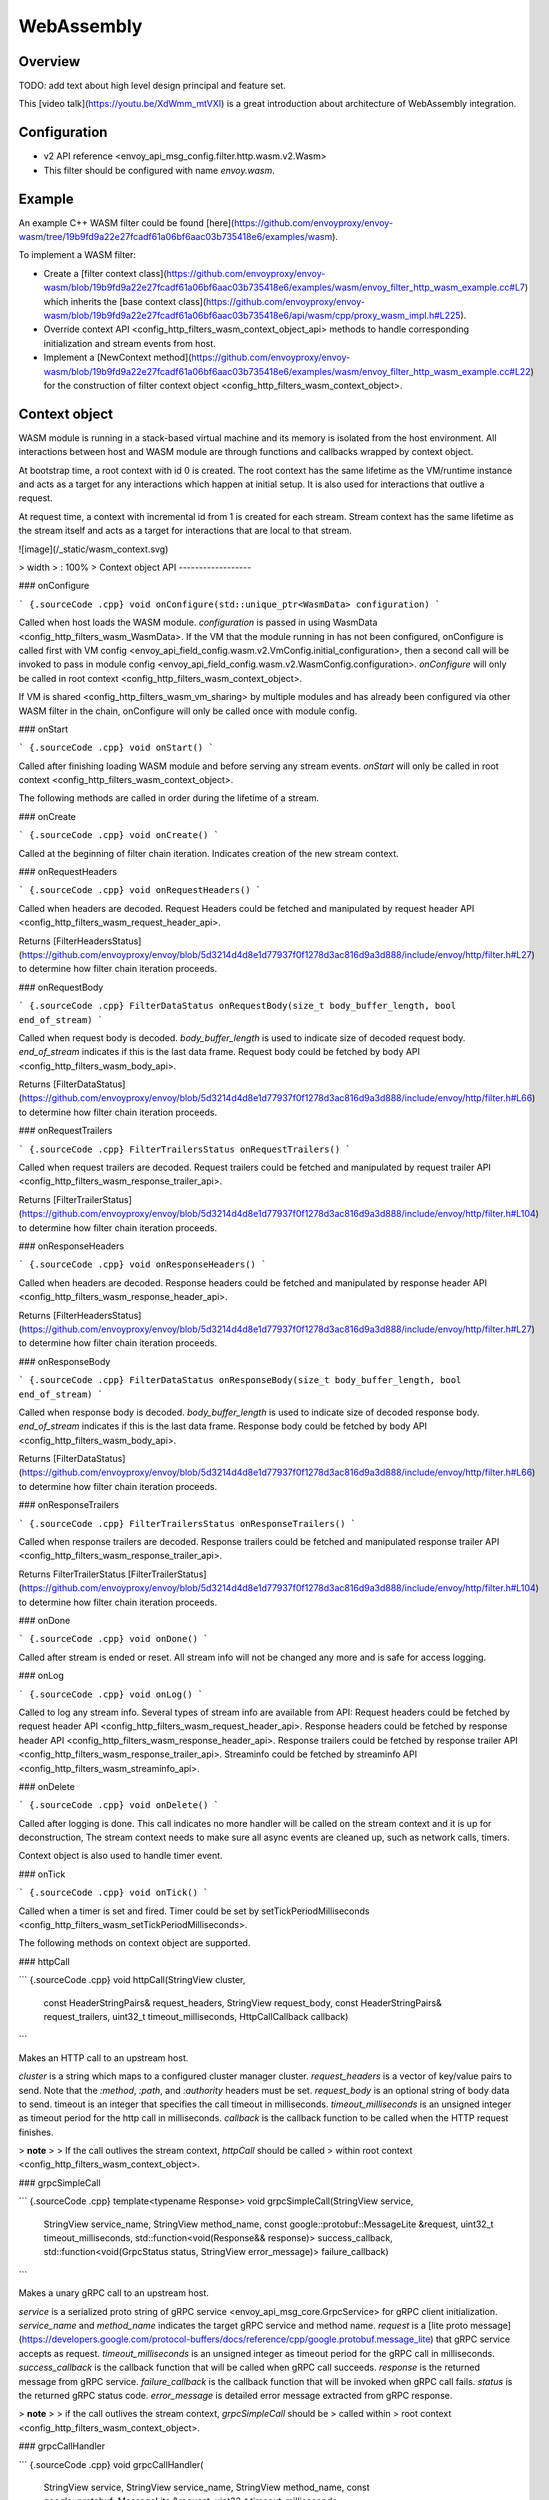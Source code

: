 WebAssembly
===========

Overview
--------

TODO: add text about high level design principal and feature set.

This [video talk](https://youtu.be/XdWmm_mtVXI) is a great introduction
about architecture of WebAssembly integration.

Configuration
-------------

-   v2 API reference \<envoy\_api\_msg\_config.filter.http.wasm.v2.Wasm\>
-   This filter should be configured with name *envoy.wasm*.

Example
-------

An example C++ WASM filter could be found
[here](https://github.com/envoyproxy/envoy-wasm/tree/19b9fd9a22e27fcadf61a06bf6aac03b735418e6/examples/wasm).

To implement a WASM filter:

-   Create a [filter context
    class](https://github.com/envoyproxy/envoy-wasm/blob/19b9fd9a22e27fcadf61a06bf6aac03b735418e6/examples/wasm/envoy_filter_http_wasm_example.cc#L7)
    which inherits the [base context
    class](https://github.com/envoyproxy/envoy-wasm/blob/19b9fd9a22e27fcadf61a06bf6aac03b735418e6/api/wasm/cpp/proxy_wasm_impl.h#L225).
-   Override
    context API \<config\_http\_filters\_wasm\_context\_object\_api\>
    methods to handle corresponding initialization and stream events
    from host.
-   Implement a [NewContext
    method](https://github.com/envoyproxy/envoy-wasm/blob/19b9fd9a22e27fcadf61a06bf6aac03b735418e6/examples/wasm/envoy_filter_http_wasm_example.cc#L22)
    for the construction of filter
    context object \<config\_http\_filters\_wasm\_context\_object\>.

Context object
--------------

WASM module is running in a stack-based virtual machine and its memory
is isolated from the host environment. All interactions between host and
WASM module are through functions and callbacks wrapped by context
object.

At bootstrap time, a root context with id 0 is created. The root context
has the same lifetime as the VM/runtime instance and acts as a target
for any interactions which happen at initial setup. It is also used for
interactions that outlive a request.

At request time, a context with incremental id from 1 is created for
each stream. Stream context has the same lifetime as the stream itself
and acts as a target for interactions that are local to that stream.

![image](/_static/wasm_context.svg)

> width
> :   100%
>
Context object API
------------------

### onConfigure

``` {.sourceCode .cpp}
void onConfigure(std::unique_ptr<WasmData> configuration)
```

Called when host loads the WASM module. *configuration* is passed in
using WasmData \<config\_http\_filters\_wasm\_WasmData\>. If the VM that
the module running in has not been configured, onConfigure is called
first with
VM config \<envoy\_api\_field\_config.wasm.v2.VmConfig.initial\_configuration\>,
then a second call will be invoked to pass in
module config \<envoy\_api\_field\_config.wasm.v2.WasmConfig.configuration\>.
*onConfigure* will only be called in
root context \<config\_http\_filters\_wasm\_context\_object\>.

If VM is shared \<config\_http\_filters\_wasm\_vm\_sharing\> by multiple
modules and has already been configured via other WASM filter in the
chain, onConfigure will only be called once with module config.

### onStart

``` {.sourceCode .cpp}
void onStart()
```

Called after finishing loading WASM module and before serving any stream
events. *onStart* will only be called in
root context \<config\_http\_filters\_wasm\_context\_object\>.

The following methods are called in order during the lifetime of a
stream.

### onCreate

``` {.sourceCode .cpp}
void onCreate()
```

Called at the beginning of filter chain iteration. Indicates creation of
the new stream context.

### onRequestHeaders

``` {.sourceCode .cpp}
void onRequestHeaders()
```

Called when headers are decoded. Request Headers could be fetched and
manipulated by
request header API \<config\_http\_filters\_wasm\_request\_header\_api\>.

Returns
[FilterHeadersStatus](https://github.com/envoyproxy/envoy/blob/5d3214d4d8e1d77937f0f1278d3ac816d9a3d888/include/envoy/http/filter.h#L27)
to determine how filter chain iteration proceeds.

### onRequestBody

``` {.sourceCode .cpp}
FilterDataStatus onRequestBody(size_t body_buffer_length, bool end_of_stream) 
```

Called when request body is decoded. *body\_buffer\_length* is used to
indicate size of decoded request body. *end\_of\_stream* indicates if
this is the last data frame. Request body could be fetched by
body API \<config\_http\_filters\_wasm\_body\_api\>.

Returns
[FilterDataStatus](https://github.com/envoyproxy/envoy/blob/5d3214d4d8e1d77937f0f1278d3ac816d9a3d888/include/envoy/http/filter.h#L66)
to determine how filter chain iteration proceeds.

### onRequestTrailers

``` {.sourceCode .cpp}
FilterTrailersStatus onRequestTrailers()
```

Called when request trailers are decoded. Request trailers could be
fetched and manipulated by
request trailer API \<config\_http\_filters\_wasm\_response\_trailer\_api\>.

Returns
[FilterTrailerStatus](https://github.com/envoyproxy/envoy/blob/5d3214d4d8e1d77937f0f1278d3ac816d9a3d888/include/envoy/http/filter.h#L104)
to determine how filter chain iteration proceeds.

### onResponseHeaders

``` {.sourceCode .cpp}
void onResponseHeaders()
```

Called when headers are decoded. Response headers could be fetched and
manipulated by
response header API \<config\_http\_filters\_wasm\_response\_header\_api\>.

Returns
[FilterHeadersStatus](https://github.com/envoyproxy/envoy/blob/5d3214d4d8e1d77937f0f1278d3ac816d9a3d888/include/envoy/http/filter.h#L27)
to determine how filter chain iteration proceeds.

### onResponseBody

``` {.sourceCode .cpp}
FilterDataStatus onResponseBody(size_t body_buffer_length, bool end_of_stream) 
```

Called when response body is decoded. *body\_buffer\_length* is used to
indicate size of decoded response body. *end\_of\_stream* indicates if
this is the last data frame. Response body could be fetched by
body API \<config\_http\_filters\_wasm\_body\_api\>.

Returns
[FilterDataStatus](https://github.com/envoyproxy/envoy/blob/5d3214d4d8e1d77937f0f1278d3ac816d9a3d888/include/envoy/http/filter.h#L66)
to determine how filter chain iteration proceeds.

### onResponseTrailers

``` {.sourceCode .cpp}
FilterTrailersStatus onResponseTrailers()
```

Called when response trailers are decoded. Response trailers could be
fetched and manipulated
response trailer API \<config\_http\_filters\_wasm\_response\_trailer\_api\>.

Returns FilterTrailerStatus
[FilterTrailerStatus](https://github.com/envoyproxy/envoy/blob/5d3214d4d8e1d77937f0f1278d3ac816d9a3d888/include/envoy/http/filter.h#L104)
to determine how filter chain iteration proceeds.

### onDone

``` {.sourceCode .cpp}
void onDone()
```

Called after stream is ended or reset. All stream info will not be
changed any more and is safe for access logging.

### onLog

``` {.sourceCode .cpp}
void onLog()
```

Called to log any stream info. Several types of stream info are
available from API: Request headers could be fetched by
request header API \<config\_http\_filters\_wasm\_request\_header\_api\>.
Response headers could be fetched by
response header API \<config\_http\_filters\_wasm\_response\_header\_api\>.
Response trailers could be fetched by
response trailer API \<config\_http\_filters\_wasm\_response\_trailer\_api\>.
Streaminfo could be fetched by
streaminfo API \<config\_http\_filters\_wasm\_streaminfo\_api\>.

### onDelete

``` {.sourceCode .cpp}
void onDelete()
```

Called after logging is done. This call indicates no more handler will
be called on the stream context and it is up for deconstruction, The
stream context needs to make sure all async events are cleaned up, such
as network calls, timers.

Context object is also used to handle timer event.

### onTick

``` {.sourceCode .cpp}
void onTick()
```

Called when a timer is set and fired. Timer could be set by
setTickPeriodMilliseconds \<config\_http\_filters\_wasm\_setTickPeriodMilliseconds\>.

The following methods on context object are supported.

### httpCall

``` {.sourceCode .cpp}
void httpCall(StringView cluster, 
              const HeaderStringPairs& request_headers,
              StringView request_body, 
              const HeaderStringPairs& request_trailers,
              uint32_t timeout_milliseconds,
              HttpCallCallback callback)
```

Makes an HTTP call to an upstream host.

*cluster* is a string which maps to a configured cluster manager
cluster. *request\_headers* is a vector of key/value pairs to send. Note
that the *:method*, *:path*, and *:authority* headers must be set.
*request\_body* is an optional string of body data to send. timeout is
an integer that specifies the call timeout in milliseconds.
*timeout\_milliseconds* is an unsigned integer as timeout period for the
http call in milliseconds. *callback* is the callback function to be
called when the HTTP request finishes.

> **note**
>
> If the call outlives the stream context, *httpCall* should be called
> within root context \<config\_http\_filters\_wasm\_context\_object\>.

### grpcSimpleCall

``` {.sourceCode .cpp}
template<typename Response> 
void grpcSimpleCall(StringView service, 
                    StringView service_name,
                    StringView method_name, 
                    const google::protobuf::MessageLite &request, 
                    uint32_t timeout_milliseconds,
                    std::function<void(Response&& response)> success_callback,
                    std::function<void(GrpcStatus status, StringView error_message)> failure_callback)
```

Makes a unary gRPC call to an upstream host.

*service* is a serialized proto string of
gRPC service \<envoy\_api\_msg\_core.GrpcService\> for gRPC client
initialization. *service\_name* and *method\_name* indicates the target
gRPC service and method name. *request* is a [lite proto
message](https://developers.google.com/protocol-buffers/docs/reference/cpp/google.protobuf.message_lite)
that gRPC service accepts as request. *timeout\_milliseconds* is an
unsigned integer as timeout period for the gRPC call in milliseconds.
*success\_callback* is the callback function that will be called when
gRPC call succeeds. *response* is the returned message from gRPC
service. *failure\_callback* is the callback function that will be
invoked when gRPC call fails. *status* is the returned gRPC status code.
*error\_message* is detailed error message extracted from gRPC response.

> **note**
>
> if the call outlives the stream context, *grpcSimpleCall* should be
> called within
> root context \<config\_http\_filters\_wasm\_context\_object\>.

### grpcCallHandler

``` {.sourceCode .cpp}
void grpcCallHandler(
    StringView service,
    StringView service_name,
    StringView method_name,
    const google::protobuf::MessageLite &request,
    uint32_t timeout_milliseconds,
    std::unique_ptr<GrpcCallHandlerBase> handler)
```

Makes a unary gRPC call to an upstream host.

Similar to
grpcSimpleCall \<config\_http\_filters\_wasm\_context\_object\_api\_grpcSimpleCall\>
for gRPC client initialization, but uses
GrpcCallHandler \<config\_http\_filters\_wasm\_GrpcCallHandler\> as
target for callback and fine grained control on the call.

### grpcStreamHandler

``` {.sourceCode .cpp}
void grpcStreamHandler(StringView service,
                       StringView service_name,
                       StringView method_name,
                       std::unique_ptr<GrpcStreamHandlerBase> handler)
```

Makes an gRPC stream to an upstream host.

*service* is a serialized proto string of
gRPC service \<envoy\_api\_msg\_core.GrpcService\> for gRPC client
initialization. *service\_name* and *method\_name* indicates the target
gRPC service and method name. *handler*
(GrpcStreamHandler \<config\_http\_filters\_wasm\_GrpcStreamHandler\>)
is used to control the stream and as target for gRPC stream callbacks.

> **note**
>
> if the stream call outlives the per request context,
> *grpcStreamHandler* should be called within
> root context \<config\_http\_filters\_wasm\_context\_object\>.

Application log API
-------------------

### log\*

``` {.sourceCode .cpp}
void LogTrace(const std::string& logMessage)
void LogDebug(const std::string& logMessage)
void LogInfo(const std::string& logMessage)
void LogWarn(const std::string& logMessage)
void LogError(const std::string& logMessage)
void LogCritical(const std::string& logMessage)
```

Logs a message using Envoy's application logging. *logMessage* is a
string to log.

Header API
----------

### addRequestHeader

``` {.sourceCode .cpp}
void addRequestHeader(StringView key, StringView value)
```

Adds a new request header with the key and value if header does not
exist, or append the value if header exists. This method is effective
only when called in
onRequestHeader \<config\_http\_filters\_wasm\_context\_object\_api\_onrequestheaders\>.

### replaceRequestHeader

``` {.sourceCode .cpp}
void replaceRequestHeader(StringView key, StringView value)
```

Replaces the value of an existing request header with the given key, or
create a new request header with the key and value if not existing. This
method is effective only when called in
onRequestHeader \<config\_http\_filters\_wasm\_context\_object\_api\_onrequestheaders\>.

### removeRequestHeader

``` {.sourceCode .cpp}
void removeRequestHeader(StringView key)
```

Removes request header with the given key. No-op if the request header
does not exist. This method is effective only when called in
onRequestHeader \<config\_http\_filters\_wasm\_context\_object\_api\_onrequestheaders\>.

### setRequestHeaderPairs

``` {.sourceCode .cpp}
void setRequestHeaderPairs(const HeaderStringPairs &pairs)
```

Sets request headers with the given header pairs. For each header key
value pair, it acts the same way as replaceRequestHeader. This method is
effective only when called in
onRequestHeader \<config\_http\_filters\_wasm\_context\_object\_api\_onrequestheaders\>.

### getRequestHeader

``` {.sourceCode .cpp}
WasmDataPtr getRequestHeader(StringView key)
```

Gets value of header with the given key. Returns empty string if header
does not exist. This method is effective only when called in
onRequestHeader \<config\_http\_filters\_wasm\_context\_object\_api\_onrequestheaders\>
and onLog \<config\_http\_filters\_wasm\_context\_object\_api\_onlog\>.

Returns WasmData \<config\_http\_filters\_wasm\_WasmData\> pointer which
contains the header value data.

### getRequestHeaderPairs

``` {.sourceCode .cpp}
WasmDataPtr getRequestHeaderPairs()
```

Gets all header pairs. This method is effective only when called in
onRequestHeader \<config\_http\_filters\_wasm\_context\_object\_api\_onrequestheaders\>
and onLog \<config\_http\_filters\_wasm\_context\_object\_api\_onlog\>.

Returns WasmData \<config\_http\_filters\_wasm\_WasmData\> pointer which
contains header pairs data.

### addResponseHeader

``` {.sourceCode .cpp}
void addResponseHeader(StringView key, StringView value)
```

Adds a new response header with the key and value if header does not
exist, or append the value if header exists. This method is effective
only when called in
onResponseHeader \<config\_http\_filters\_wasm\_context\_object\_api\_onresponseheaders\>.

### replaceResponseHeader

``` {.sourceCode .cpp}
void replaceResponseHeader(StringView key, StringView value)
```

Replaces the value of an existing response header with the given key, or
create a new response header with the key and value if not existing.
This method is effective only when called in
onResponseHeader \<config\_http\_filters\_wasm\_context\_object\_api\_onresponseheaders\>.

### removeResponseHeader

``` {.sourceCode .cpp}
void removeResponseHeader(StringView key)
```

Removes response header with the given key. No-op if the response header
does not exist. This method is effective only when called in
onResponseHeader \<config\_http\_filters\_wasm\_context\_object\_api\_onresponseheaders\>.

### setResponseHeaderPairs

``` {.sourceCode .cpp}
void setResponseHeaderPairs(const HeaderStringPairs &pairs)
```

Sets response headers with the given header pairs. For each header key
value pair, it acts the same way as replaceResponseHeader. This method
is effective only when called in
onResponseHeader \<config\_http\_filters\_wasm\_context\_object\_api\_onresponseheaders\>.

### getResponseHeader

``` {.sourceCode .cpp}
WasmDataPtr getResponseHeader(StringView key)
```

Gets value of header with the given key. Returns empty string if header
does not exist. This method is effective only when called in
onResponseHeader \<config\_http\_filters\_wasm\_context\_object\_api\_onresponseheaders\>
and onLog \<config\_http\_filters\_wasm\_context\_object\_api\_onlog\>.

Returns WasmData \<config\_http\_filters\_wasm\_WasmData\> pointer which
holds the header value.

### getResponseHeaderPairs

``` {.sourceCode .cpp}
WasmDataPtr getResponseHeaderPairs()
```

Gets all header pairs. This method is effective only when called in
onResponseHeader \<config\_http\_filters\_wasm\_context\_object\_api\_onresponseheaders\>
and onLog \<config\_http\_filters\_wasm\_context\_object\_api\_onlog\>.

Returns WasmData \<config\_http\_filters\_wasm\_WasmData\> pointer which
holds the header pairs.

### addRequestTrailer

``` {.sourceCode .cpp}
void addRequestTrailer(StringView key, StringView value)
```

Adds a new request trailer with the key and value if trailer does not
exist, or append the value if trailer exists. This method is effective
only when called in
onRequestTrailers \<config\_http\_filters\_wasm\_context\_object\_api\_onrequesttrailers\>.

### replaceRequestTrailer

``` {.sourceCode .cpp}
void replaceRequestTrailer(StringView key, StringView value)
```

Replaces the value of an existing request trailer with the given key, or
create a new request trailer with the key and value if not existing.
This method is effective only when called in
onRequestTrailers \<config\_http\_filters\_wasm\_context\_object\_api\_onrequesttrailers\>.

### removeRequestTrailer

``` {.sourceCode .cpp}
void removeRequestTrailer(StringView key)
```

Removes request trailer with the given key. No-op if the request trailer
does not exist. This method is effective only when called in
onRequestTrailers \<config\_http\_filters\_wasm\_context\_object\_api\_onrequesttrailers\>.

### setRequestTrailerPairs

``` {.sourceCode .cpp}
void setRequestTrailerPairs(const HeaderStringPairs &pairs)
```

Sets request trailers with the given trailer pairs. For each trailer key
value pair,it acts the same way as replaceRequestHeader. This method is
effective only when called in
onRequestTrailers \<config\_http\_filters\_wasm\_context\_object\_api\_onrequesttrailers\>.

### getRequestTrailer

``` {.sourceCode .cpp}
WasmDataPtr getRequestTrailer(StringView key)
```

Gets value of trailer with the given key. Returns empty string if
trailer does not exist. This method is effective only when called in
onRequestTrailers \<config\_http\_filters\_wasm\_context\_object\_api\_onrequesttrailers\>.

Returns WasmData \<config\_http\_filters\_wasm\_WasmData\> pointer which
holds the trailer value.

### getRequestTrailerPairs

``` {.sourceCode .cpp}
WasmDataPtr getRequestTrailerPairs()
```

Gets all trailer pairs. This method is effective only when called in
onRequestTrailers \<config\_http\_filters\_wasm\_context\_object\_api\_onrequesttrailers\>.

Returns WasmData \<config\_http\_filters\_wasm\_WasmData\> pointer which
holds the trailer pairs.

### addResponseTrailer

``` {.sourceCode .cpp}
void addResponseTrailer(StringView key, StringView value)
```

Adds a new response trailer with the key and value if trailer does not
exist, or append the value if trailer exists. This method is effective
only when called in
onResponseTrailer \<config\_http\_filters\_wasm\_context\_object\_api\_onresponsetrailers\>.

### replaceResponseTrailer

``` {.sourceCode .cpp}
void replaceResponseTrailer(StringView key, StringView value)
```

Replaces the value of an existing response trailer with the given key,
or create a new response trailer with the key and value if not existing.
This method is effective only when called in
onResponseTrailer \<config\_http\_filters\_wasm\_context\_object\_api\_onresponsetrailers\>.

### removeResponseTrailer

``` {.sourceCode .cpp}
void removeResponseTrailer(StringView key)
```

Removes response trailer with the given key. No-op if the response
trailer does not exist. This method is effective only when called in
onResponseTrailer \<config\_http\_filters\_wasm\_context\_object\_api\_onresponsetrailers\>.

### setResponseTrailerPairs

``` {.sourceCode .cpp}
void setResponseTrailerPairs(const TrailerStringPairs &pairs)
```

Sets response trailers with the given trailer pairs. For each trailer
key value pair, it acts the same way as replaceResponseTrailer. This
method is effective only when called in
onResponseTrailer \<config\_http\_filters\_wasm\_context\_object\_api\_onresponsetrailers\>.

### getResponseTrailer

``` {.sourceCode .cpp}
WasmDataPtr getResponseTrailer(StringView key)
```

Gets value of trailer with the given key. Returns empty string if
trailer does not exist. This method is effective only when called in
onResponseTrailer \<config\_http\_filters\_wasm\_context\_object\_api\_onresponsetrailers\>
and onLog \<config\_http\_filters\_wasm\_context\_object\_api\_onlog\>.

Returns WasmData \<config\_http\_filters\_wasm\_WasmData\> pointer which
holds the trailer value.

### getResponseTrailerPairs

``` {.sourceCode .cpp}
WasmDataPtr getResponseTrailerPairs()
```

Gets all trailer pairs. This method is effective only when called in
onResponseTrailer \<config\_http\_filters\_wasm\_context\_object\_api\_onresponsetrailers\>
and onLog \<config\_http\_filters\_wasm\_context\_object\_api\_onlog\>.

Returns WasmData \<config\_http\_filters\_wasm\_WasmData\> pointer which
holds the trailer pairs.

Body API
--------

### getRequestBodyBufferBytes

``` {.sourceCode .cpp}
WasmDataPtr getRequestBodyBufferBytes(size_t start, size_t length)
```

Returns buffered request body. This copies segment of request body.
*start* is an integer and supplies the body buffer start index to copy.
*length* is an integer and supplies the buffer length to copy. This
method is effective when calling from
onRequestBody \<config\_http\_filters\_wasm\_context\_object\_api\_onrequestbody\>.

Returns WasmData \<config\_http\_filters\_wasm\_WasmData\> pointer which
holds the request body data.

### getResponseBodyBufferBytes

``` {.sourceCode .cpp}
WasmDataPtr getResponseBodyBufferBytes(size_t start, size_t length)
```

Returns buffered response body. This copies segment of response body.
*start* is an integer and supplies the body buffer start index to copy.
*length* is an integer and supplies the buffer length to copy. This
method is effective when calling from
onResponseBody \<config\_http\_filters\_wasm\_context\_object\_api\_onresponsebody\>.

Returns WasmData \<config\_http\_filters\_wasm\_WasmData\> pointer which
holds the response body data.

Metadata API
------------

TODO: Add metadata related API

StreamInfo API
--------------

### getProtocol

``` {.sourceCode .cpp}
WasmDataPtr getProtocol(StreamType type)
```

Returns the string representation of HTTP protocol used by the current
request. The possible values are: HTTP/1.0, HTTP/1.1, and HTTP/2. *type*
is the stream type with two possible values: StreamType::Request and
StreamType::Response. The string protocol is returned as
WasmData \<config\_http\_filters\_wasm\_WasmData\>.

Timer API
---------

Timer API is used to set a timer and get current timestamp.

### setTickPeriodMilliseconds

``` {.sourceCode .cpp}
void setTickPeriodMilliseconds(uint32_t millisecond)
```

Set a timer. *millisecond* is tick interval in millisecond.
onTick \<config\_http\_filters\_wasm\_context\_object\_api\_ontick\>
will be invoked when timer fires.

> **note**
>
> Only one timer could be set for each WASM module, so it needs to be
> multiplexed by events with different tick intervals.

### getCurrentTimeNanoseconds

``` {.sourceCode .cpp}
uint64 getCurrentTimeNanoseconds()
```

Returns timestamp of now in nanosecond precision.

Stats API
---------

The following objects are supported to export stats from WASM module to
host stats sink.

### Counter

#### New

``` {.sourceCode .cpp}
static Counter<Tags...>* New(StringView name, MetricTagDescriptor<Tags>... fieldnames)
```

Create a new counter with the given metric name and tag names. Example
code to create a counter metric:

``` {.sourceCode .cpp}
auto c = Counter<std::string, int, bool>::New(
             "test_counter", "string_tag", "int_tag", "bool_tag");
```

Returns a pointer to counter object.

### increment

``` {.sourceCode .cpp}
void increment(int64_t offset, Tags... tags)
```

Increments a counter. *offset* is the value the counter incremented by.
*tags* is a list of tag values to identify a specific counter. Example
code to increment the aforementioned counter:

``` {.sourceCode .cpp}
c->increment(1, "test_tag", 7, true)
```

### get

``` {.sourceCode .cpp}
uint64_t get(Tags... tags)
```

Returns value of a counter. *tags* is a list of tag values to identify a
specific counter. Example code to get value of a counter:

``` {.sourceCode .cpp}
c->get("test_tag", 7, true);
```

### resolve

``` {.sourceCode .cpp}
SimpleCounter resolve(Tags... f)
```

Resolves counter object to a specific counter for a list of tag values.

Returns a SimpleCounter \<config\_http\_filters\_wasm\_SimpleCounter\>
resolved from the counter object, so that tag values do not need to be
specified in every increment call. Example code:

``` {.sourceCode .cpp}
auto simple_counter = c->resolve("test_tag", 7, true);
```

### SimpleCounter

*SimpleCounter* is resolved from a
Counter \<config\_http\_filters\_wasm\_Counter\> object with
predetermined tag values.

### increment

``` {.sourceCode .cpp}
void increment(int64_t offset)
```

Increment a counter. *offset* is the value counter incremented by.

### get

``` {.sourceCode .cpp}
uint64_t get()
```

Returns current value of a counter.

### Gauge

#### New

``` {.sourceCode .cpp}
static Gauge<Tags...>* New(StringView name, MetricTagDescriptor<Tags>... fieldnames)
```

Create a new gauge with the given metric name and tag names. Example
code to create a gauge metric:

``` {.sourceCode .cpp}
auto c = Gauge<std::string, int, bool>::New(
             "test_gauge", "string_tag", "int_tag", "bool_tag");
```

Returns a pointer to Gauge object.

### record

``` {.sourceCode .cpp}
void record(int64_t offset, Tags... tags)
```

Records current value of a gauge. *offset* is the value to set for
current gauge. *tags* is a list of tag values to identify a specific
gauge. Example code to record value of a gauge metric:

``` {.sourceCode .cpp}
c->record(1, "test_tag", 7, true)
```

### get

``` {.sourceCode .cpp}
uint64_t get(Tags... tags)
```

Returns value of a gauge. *tags* is a list of tag values to identify a
specific gauge. Example code to get value of a gauge:

``` {.sourceCode .cpp}
c->get("test_tag", 7, true);
```

### resolve

``` {.sourceCode .cpp}
SimpleGauge resolve(Tags... f)
```

Resolves gauge object to a specific gauge for a list of tag values.

Returns a SimpleGauge \<config\_http\_filters\_wasm\_SimpleGauge\>
resolved from the gauge object, so that tag values do not need to be
specified in every record call. Example code:

``` {.sourceCode .cpp}
auto simple_gauge = c->resolve("test_tag", 7, true);
```

### SimpleGauge

*SimpleGauge* is resolved from a
Gauge \<config\_http\_filters\_wasm\_Gauge\> object with predetermined
tag values.

### record

``` {.sourceCode .cpp}
void record(int64_t offset)
```

Records current value of a gauge. *offset* is the value to set for
current gauge.

### get

``` {.sourceCode .cpp}
uint64_t get()
```

Returns current value of a gauge.

### Histogram

#### New

``` {.sourceCode .cpp}
static Histogram<Tags...>* New(StringView name, MetricTagDescriptor<Tags>... fieldnames)
```

Create a new histogram object with the given metric name and tag names.
Example code to create a histogram metric:

``` {.sourceCode .cpp}
auto h = Histogram<std::string, int, bool>::New(
             "test_histogram", "string_tag", "int_tag", "bool_tag");
```

Returns a pointer to Histogram object.

### record

``` {.sourceCode .cpp}
void record(int64_t offset, Tags... tags)
```

Records a value in histogram stats. *offset* is the value to be
recorded. *tags* is a list of tag values to identify a specific
histogram. Example code to add a new value into histogram:

``` {.sourceCode .cpp}
h->record(1, "test_tag", 7, true)
```

### resolve

``` {.sourceCode .cpp}
SimpleHistogram resolve(Tags... f)
```

Resolves histogram object to a specific histogram for a list of tag
values.

Returns a
SimpleHistogram \<config\_http\_filters\_wasm\_SimpleHistogram\>
resolved from the histogram object, so that tag values do not need to be
specified in every record call. Example code:

``` {.sourceCode .cpp}
auto simple_histogram = c->resolve("test_tag", 7, true);
```

### SimpleHistogram

*SimpleHistogram* is resolved from a
Histogram \<config\_http\_filters\_wasm\_Histogram\> object with
predetermined tag values.

### record

``` {.sourceCode .cpp}
void record(int64_t offset)
```

Records a value in histogram. *offset* is the value to be recorded.

Data Structure
--------------

### GrpcCallHandler

Base class for gRPC unary call handler. Subclass should specify response
message type and override necessary callbacks. Example code to create a
call handler using *google::protobuf::Empty* as response message.

``` {.sourceCode .cpp}
class CallHandler : public GrpcCallHandler<google::protobuf::Empty> {
  public:
    void onSuccess(google::protobuf::Empty&& response) {
        /* override onSuccess code */
    }
    /*
        more callbacks such as onFailure, onCreateInitialMetadata
    */
};
```

To initialize a handler, pass in a pointer to
context object \<config\_http\_filters\_wasm\_context\_object\> that
this call should attach to. For example, passing in root context:

``` {.sourceCode .cpp}
auto handler = std::make_unique<CallHandler>(&root_context);
```

Note the context object needs to outlive the call. *handler* is also
used for WASM module to interact with the stream, such as canceling the
call.

#### onSuccess

``` {.sourceCode .cpp}
void onSuccess(Message&& response)
```

Called when the async gRPC request succeeds. No further callbacks will
be invoked.

#### onFailure

``` {.sourceCode .cpp}
void onFailure(GrpcStatus status, std::unique_ptr<WasmData> error_message)
```

Called when the async gRPC request fails. No further callbacks will be
invoked. *status* is returned grpc status. *error\_message* is the gRPC
status message or empty string if not present.

#### onCreateInitialMetadata

``` {.sourceCode .cpp}
void onCreateInitialMetadata()
```

Called when populating the headers to send with initial metadata. TODO:
how to add metadata?

#### cancel

``` {.sourceCode .cpp}
void cancel()
```

Signals that the request should be cancelled. No further callbacks will
be invoked.

### GrpcStreamHandler

Base class for gRPC stream handler. Subclass should specify stream
message type and override callbacks. Example code to create a stream
handler using *google::protobuf::Struct* as request message and
*google::protobuf::Any* response message:

``` {.sourceCode .cpp}
class StreamHandler : public GrpcStreamHandler<google::protobuf::Struct, google::protobuf::Any> {
  public:
    void onReceive(google::protobuf::Any&& message) {
        /* override onReceive code */
    }
    /*
        more callbacks such as onCreateInitialMetadat, onReceiveTrailingMetadata, onReceive, onRemoteClose
    */
};
```

To initialize a handler, pass in a pointer to
context object \<config\_http\_filters\_wasm\_context\_object\> that
this stream should attach to. For example, passing in root context:

``` {.sourceCode .cpp}
auto handler = std::make_unique<StreamHandler>(&root_context);
```

Note the context object needs to outlive the stream. *handler* is also
used for WASM module to interact with the stream, such as sending
message, closing and resetting stream.

#### send

``` {.sourceCode .cpp}
void send(const Request& message, bool end_of_stream)
```

Sends a request message to the stream. *end\_of\_stream* indicates if
this is the last message to send. With *end\_of\_stream* as true,
callbacks can still occur.

#### close

``` {.sourceCode .cpp}
void close()
```

Close the stream locally and send an empty DATA frame to the remote. No
further methods may be invoked on the stream object, but callbacks may
still be received until the stream is closed remotely.

#### reset

``` {.sourceCode .cpp}
void reset()
```

Close the stream locally and remotely (as needed). No further methods
may be invoked on the handler object and no further callbacks will be
invoked.

#### onCreateInitialMetadata

``` {.sourceCode .cpp}
void onCreateInitialMetadata()
```

Called when populating the headers to send with initial metadata. TODO:
how to add initial metadata?

#### onReceiveInitialMetadata

``` {.sourceCode .cpp}
void onReceiveInitialMetadata()
```

Called when initial metadata is received. This will be called with empty
metadata on a trailers-only response, followed by
onReceiveTrailingMetadata() with the trailing metadata. . TODO: how to
get initial metadata?

#### onReceiveTrailingMetadata

``` {.sourceCode .cpp}
void onReceiveTrailingMetadata()
```

Called when trailing metadata is received. This will also be called on
non-Ok grpc-status stream termination.

#### onReceive

``` {.sourceCode .cpp}
void onReceive(Response&& message)
```

Called when an async gRPC message is received.

#### onRemoteClose

``` {.sourceCode .cpp}
void onRemoteClose(GrpcStatus status, std::unique_ptr<WasmData> error_message)
```

Called when the remote closes or an error occurs on the gRPC stream. The
stream is considered remotely closed after this invocation and no
further callbacks will be invoked. In addition, no further stream
operations are permitted. *status* is the grpc status, *error\_message*
is the gRPC status error message or empty string if not present.

### WasmData

WasmData is used to represent data passed into WASM module from host. It
is like string view, which holds a pointer to start of the data and a
size. It also supports several methods to access the data.

#### data

``` {.sourceCode .cpp}
const char* data()
```

Returns the start pointer of the data.

#### view

``` {.sourceCode .cpp}
StringView view()
```

Returns data as a string view constructed with the start pointer and the
size.

#### toString

``` {.sourceCode .cpp}
std::string toString()
```

Returns data as a string by converting the string view to string.

#### pairs

``` {.sourceCode .cpp}
std::vector<std::pair<StringView, StringView>> pairs()
```

Returns a vector of string view pair parsed from the data.

#### proto

``` {.sourceCode .cpp}
template<typename T> T proto()
```

Returns a proto message parsed from the data based on the specified
proto type.

Out of tree WASM module
-----------------------

TODO: add an example about out of tree WASM module example

VM Sharing
----------

TODO: add instruction about vm sharing
